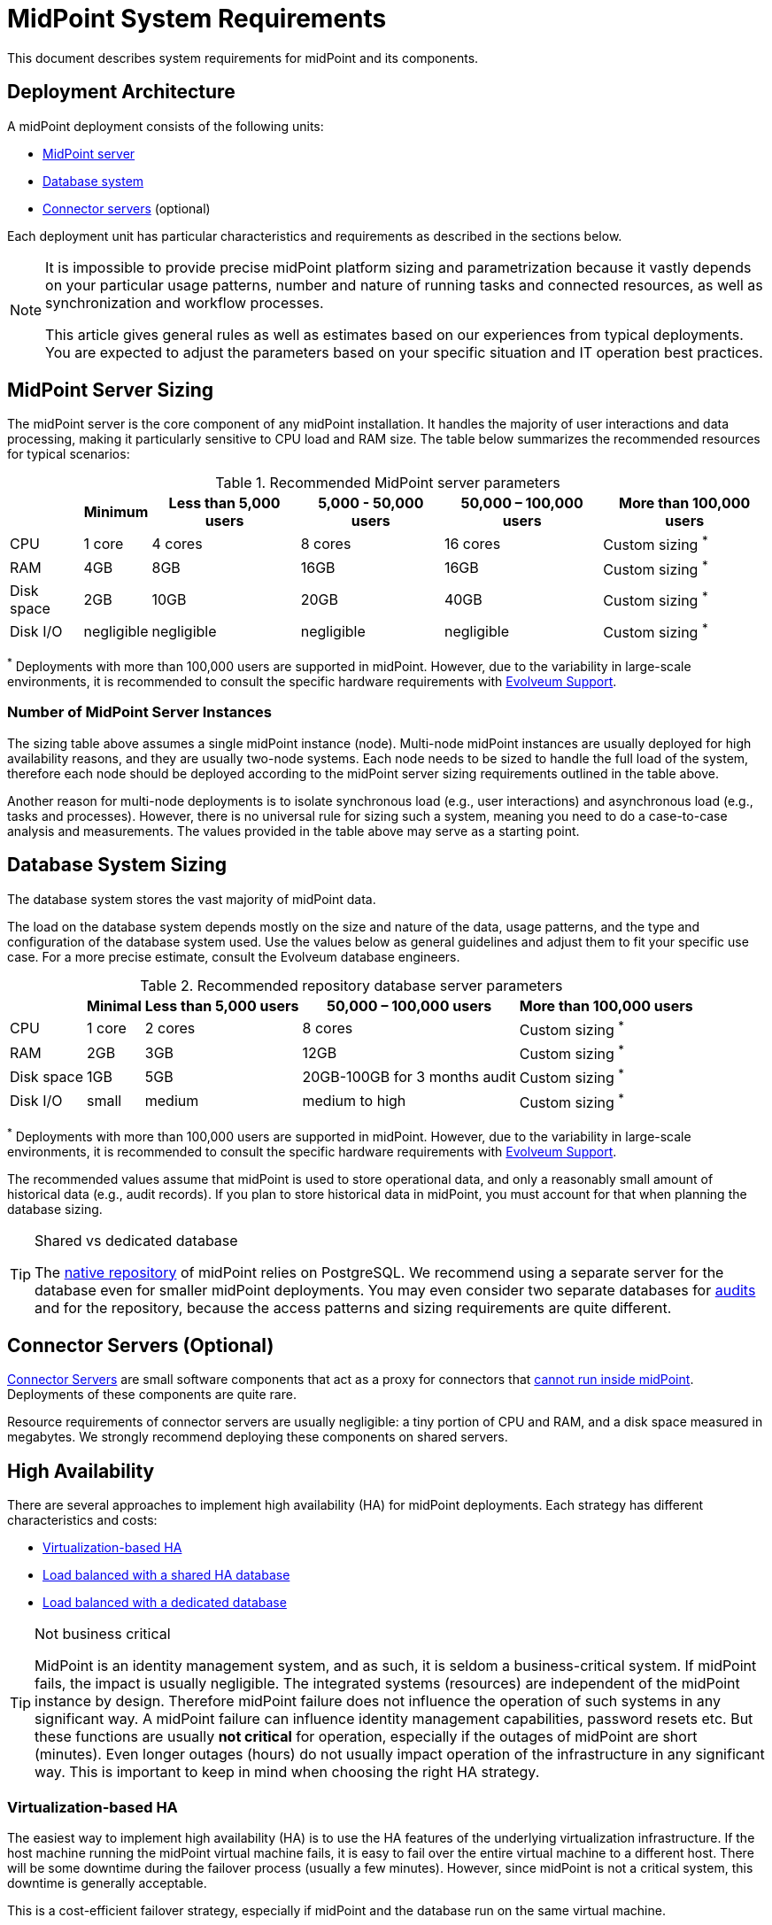 = MidPoint System Requirements
:page-nav-title: System Requirements
:page-wiki-name: System Requirements
:page-wiki-id: 3145846
:page-wiki-metadata-create-user: mamut
:page-wiki-metadata-create-date: 2011-09-27T13:44:16.115+02:00
:page-wiki-metadata-modify-user: petr.gasparik
:page-wiki-metadata-modify-date: 2020-07-15T11:06:14.784+02:00
:page-upkeep-status: green
:page-toc: top
:page-description: Recommended system sizing and infrastructure configuration for midPoint deployment in various scenarios
:page-keywords: system requirements, sizing, infrastructure, clustering

This document describes system requirements for midPoint and its components.

== Deployment Architecture

A midPoint deployment consists of the following units:

* <<midpoint_server_sizing,MidPoint server>>

* <<database_system_sizing,Database system>>

* <<connector_servers_sizing,Connector servers>> (optional)

Each deployment unit has particular characteristics and requirements as described in the sections below.

[NOTE]
====
It is impossible to provide precise midPoint platform sizing and parametrization
because it vastly depends on your particular usage patterns,
number and nature of running tasks and connected resources,
as well as synchronization and workflow processes.

This article gives general rules as well as estimates based on our experiences from typical deployments.
You are expected to adjust the parameters based on your specific situation and IT operation best practices.
====

[[midpoint_server_sizing]]
== MidPoint Server Sizing

The midPoint server is the core component of any midPoint installation.
It handles the majority of user interactions and data processing, making it particularly sensitive to CPU load and RAM size.
The table below summarizes the recommended resources for typical scenarios:

// TODO: Are the disk size values still valid for 4.9+, with all the new caching?
//(or probably the DB disk size, but the question stands) 2025-07-08 @dakle
.Recommended MidPoint server parameters
[%autowidth]
|===
|  | Minimum | Less than 5,000 users | 5,000 - 50,000 users | 50,000 – 100,000 users | More than 100,000 users

| CPU
| 1 core
| 4 cores
| 8 cores
| 16 cores
| Custom sizing ^*^


| RAM
| 4GB
| 8GB
| 16GB
| 16GB
| Custom sizing ^*^


| Disk space
| 2GB
| 10GB
| 20GB
| 40GB
| Custom sizing ^*^


| Disk I/O
| negligible
| negligible
| negligible
| negligible
| Custom sizing ^*^


|===

^*^ Deployments with more than 100,000 users are supported in midPoint.
However, due to the variability in large-scale environments, it is recommended to consult the specific hardware requirements with link:https://evolveum.com/services/consulting-services/[Evolveum Support].

=== Number of MidPoint Server Instances

The sizing table above assumes a single midPoint instance (node).
Multi-node midPoint instances are usually deployed for high availability reasons, and they are usually two-node systems.
Each node needs to be sized to handle the full load of the system, therefore each node should be deployed according to the midPoint server sizing requirements outlined in the table above.

Another reason for multi-node deployments is to isolate synchronous load (e.g., user interactions) and asynchronous load (e.g., tasks and processes).
However, there is no universal rule for sizing such a system, meaning you need to do a case-to-case analysis and measurements.
The values provided in the table above may serve as a starting point.

[[database_system_sizing]]
== Database System Sizing

// TODO reference native repo docs, when sizing is written for it:
// xref:/midpoint/reference/repository/native-postgresql/postgresql-configuration/#db-server-sizing[]
// checked on 2025-07-08, not written yet. @dakle

The database system stores the vast majority of midPoint data.

The load on the database system depends mostly on the size and nature of the data, usage patterns, and the type and configuration of the database system used.
Use the values below as general guidelines and adjust them to fit your specific use case.
For a more precise estimate, consult the Evolveum database engineers.

.Recommended repository database server parameters
[%autowidth]
|===
|  | Minimal | Less than 5,000 users | 50,000 – 100,000 users | More than 100,000 users

| CPU
| 1 core
| 2 cores
| 8 cores
| Custom sizing ^*^

| RAM
| 2GB
| 3GB
| 12GB
| Custom sizing ^*^

| Disk space
| 1GB
| 5GB
| 20GB-100GB for 3 months audit
| Custom sizing ^*^

| Disk I/O
| small
| medium
| medium to high
| Custom sizing ^*^

|===

^*^ Deployments with more than 100,000 users are supported in midPoint.
However, due to the variability in large-scale environments, it is recommended to consult the specific hardware requirements with link:https://evolveum.com/services/consulting-services/[Evolveum Support].

The recommended values assume that midPoint is used to store operational data, and only a reasonably small amount of historical data (e.g., audit records).
If you plan to store historical data in midPoint, you must account for that when planning the database sizing.

[TIP]
.Shared vs dedicated database
====
The xref:/midpoint/reference/repository/native-postgresql/[native repository] of midPoint relies on PostgreSQL.
We recommend using a separate server for the database even for smaller midPoint deployments.
You may even consider two separate databases for xref:/midpoint/reference/security/audit/#separate-repository-configuration-for-audit[audits] and for the repository, because the access patterns and sizing requirements are quite different.
====

[[connector_servers_sizing]]
== Connector Servers (Optional)

xref:/connectors/connid/1.x/connector-server/[Connector Servers] are small software components that act as a proxy for connectors that xref:/connectors/connid/1.x/connector-server/#why-use-a-connector-server[cannot run inside midPoint].
Deployments of these components are quite rare.

Resource requirements of connector servers are usually negligible:
a tiny portion of CPU and RAM, and a disk space measured in megabytes.
We strongly recommend deploying these components on shared servers.

== High Availability

There are several approaches to implement high availability (HA) for midPoint deployments.
Each strategy has different characteristics and costs:

* <<virtualization_based_HA,Virtualization-based HA>>

* <<load_balanced_shared,Load balanced with a shared HA database>>

* <<load_balanced_dedicated,Load balanced with a dedicated database>>

[TIP]
.Not business critical
====
MidPoint is an identity management system, and as such, it is seldom a business-critical system.
If midPoint fails, the impact is usually negligible.
The integrated systems (resources) are independent of the midPoint instance by design.
Therefore midPoint failure does not influence the operation of such systems in any significant way.
A midPoint failure can influence identity management capabilities, password resets etc.
But these functions are usually *not critical* for operation, especially if the outages of midPoint are short (minutes).
Even longer outages (hours) do not usually impact operation of the infrastructure in any significant way.
This is important to keep in mind when choosing the right HA strategy.
====

[[virtualization_based_HA]]
=== Virtualization-based HA

The easiest way to implement high availability (HA) is to use the HA features of the underlying virtualization infrastructure.
If the host machine running the midPoint virtual machine fails, it is easy to fail over the entire virtual machine to a different host.
There will be some downtime during the failover process (usually a few minutes).
However, since midPoint is not a critical system, this downtime is generally acceptable.

This is a cost-efficient failover strategy, especially if midPoint and the database run on the same virtual machine.

In this scenario, midPoint is set up to run in a single-node configuration (default), and no extra configuration is necessary.
The HA mechanisms are completely transparent.
MidPoint has internal mechanisms to recover from system outages, which will be automatically utilized in this setup after the failover.

[[load_balanced_shared]]
=== Load Balanced with a Shared HA Database

In this scenario, multiple instances of midPoint servers are load balanced at the HTTP layer using a standard HTTP load balancer (in the link:https://en.wikipedia.org/wiki/Load_balancing_(computing)#Persistence[sticky mode]).
All midPoint servers connect to the same database, which has internal HA mechanisms.
MidPoint shares the database engine with other applications.

This setup assumes the use of a shared database instance that already has HA mechanisms in place.
Since this database is shared with several applications, link:https://www.geeksforgeeks.org/system-design/active-passive-active-active-architecture-for-high-availability-system/[active-active] HA mechanisms are justifiable, as the cost of the HA setup is divided among multiple applications.

[[load_balanced_dedicated]]
=== Load Balanced with a Dedicated Database

In this scenario, multiple instances of midPoint servers are load balanced at the HTTP layer using a standard HTTP load balancer (in the link:https://en.wikipedia.org/wiki/Load_balancing_(computing)#Persistence[sticky mode]).
All midPoint servers connect to the same database, which has internal HA mechanisms.
The database engine installation is dedicated to midPoint.

This is the most expensive setup and is seldom justifiable due to the cost of the HA database system.
The usual compromise in this case is to use link:https://www.geeksforgeeks.org/system-design/active-passive-active-active-architecture-for-high-availability-system/[active-passive] database HA strategies. 
Due to the low criticality of midPoint, this is usually acceptable from the operational point of view.

== Software Requirements

Refer to the xref:/midpoint/release/[midPoint Releases] documentation for software requirements.

== Infrastructure Requirements

When starting an IAM project, you must prepare not only the midPoint servers but also the database and load balancer (if required).
You need access to the infrastructure where these servers are running, as well as to the source and target systems.
In most cases, the infrastructure is prepared by the administrators on the customer site.

=== Basic Single-Node Deployment

The following schema represents a basic deployment environment:

Basic single-node midPoint deployment
image::midpoint-environment-schema-basic.svg["Basic midPoint deployment schema with midPoint and its repository in the center and lines showing access routes to resources and user's computer. Optional VPN is placed between midPoint and the computer"]

In the center of the schema, the largest rectangle represents a virtual machine, usually running Linux, with the xref:/midpoint/install/bare-installation/distribution/#purpose-and-quality[basic required set of tools] installed.

==== Shared Database Repository

For the database repository (DB), an existing DB server is usually used.
You have access to the database using SQL via TCP/IP from the midPoint server.
Do not forget to configure the firewalls to enable communication over the used ports.

The database needs to be configured prior to midPoint installation so that the person who installs midPoint can configure the midPoint instance correctly.
In the single-node mode, the DB can be placed on a separate DB server.

==== Notification System

If e-mail notifications are needed, access to the SMTP server and an account with send privileges is required.
If you need SMS notifications, you also need access to an SMS gateway and have the account privileges to send SMS.

==== Secure Remote Deployment

If your setup requires access to your midPoint deployment over the public Internet, you need to secure the communication between end users' computers and the midPoint instance.
One of the options is to use a virtual private network (VPN) for everyone who needs to access midPoint.
VPN provides a tunnel from the user's machine to midPoint (or the load balancer before it).

A separate SSH access for troubleshooting purposes is advised, so that you have a chance to examine the situation in case the VPN or the load balancer fail.
We recommend setting up an SSH access to your midPoint nodes.
You can use it to access midPoint configuration files and logs in case something goes wrong.
If you deploy no xref:/midpoint/install/containers/kubernetes/[Kubernetes], though, you do not need SSH to manage the nodes remotely.

==== Resources

Then there are the resources.
There are many different communication protocols the resources may use.
The schema above shows just a couple of the most common ones.

You may have an HR system which is only able to give midPoint CSV files, there may be a more complex system, data of which you can access using SQL, you may need to connect an Active Directory, and so on.
With some resources, such as xref:/connectors/connectors/com.evolveum.polygon.connector.sap.SapConnector/[SAP and JCo], you need to enable API on the target resource, open your firewall on servers where the target system is running, and create an account with appropriate permissions to manage identities.
In certain cases, you may have to deploy a <<connector_servers_sizing,connector server>> to access some special resources.
The list of options is endless and very much depends on what exactly you need to manage with midPoint.

=== Multi-Node Deployment

The situation gets a bit more complex when you deploy midPoint on two or more nodes:

.Deployment of midPoint with two nodes, load balancer, VPN, and a few example resources
image::midpoint-environment-schema-HA-two-nodes.svg["Two-node midPoint deployment schema with two midPoint node and their shared repository in the center and lines showing access routes to resources and user's computer. Optional VPN and load balancer are placed between midPoint and the computer"]

==== Work Distribution

In multi-node deployment, the job distribution among the nodes is handled centrally.

The repository DB keeps track of the task states, i.e., which are to be done, in progress, or done.
MidPoint uses the Quartz job scheduling library on each node.
The Quartz library instances use the central job store to ensure that no single task is processed by multiple nodes concurrently.
// TODO link to HA for job store details links @dakle 2025-07-19
The available tasks are picked by the nodes on the first-come-first-served basis, which ensures a reasonably even task distribution.

Refer to xref:/midpoint/reference/tasks/task-manager/[] for details on task handling in midPoint.

==== Communication Among Nodes

Primarily, the nodes communicate with the central repository database rather than among themselves.
One exception is *cache invalidation*.
When a node changes data in the midPoint database, the node informs other nodes about the need to invalidate their cache.
The *communication between nodes runs over HTTPS*.

Refer to the xref:/midpoint/reference/deployment/clustering-ha/#cache-invalidation[article on high-availability deployment] for details about node communication.

==== Node Troubleshooting Access

Identity engineers and midPoint users in general usually do not need to care to which node they are connecting because the nodes are all equal.
If midPoint runs on an infrastructure like Kubernetes and uses xref:/midpoint/operations-manual/#_syslog_logging[remote logging],
you can remotely inspect and manage, diagnose, and fix individual nodes if something goes wrong, without the need to access them directly.
On the other hand, if your nodes store logs locally and you cannot manage them centrally like with Kubernetes,
you need the ability to access a chosen node directly via SSH, for example. 

==== All Nodes Are Created Equal

All nodes need to have the same configuration and access levels regardless of whether you deploy midPoint on 200 nodes or just one.
There must be no differences because *all nodes are created equal*: when one node goes down, others need to replace it in full.

You can check that connections to resource work as expected using `ping`, `telnet`, or `wget`, for instance.

== Environment Requirements

Usually, at least two environments are typically used for the development of an IAM deployment: test and production.
In many cases, there is also a local midPoint installation on the identity engineer's computer and a separate development environment in the customer's infrastructure.

=== Keep the Environments as Similar as Possible

The best practice is to use a configuration that is as similar as possible in all these environments.
However, the environments should also be completely isolated so that the test environment cannot touch production data on a resource.
VPN can be shared.

We recommend having the same operating system, midPoint version, and resource data for all environments.
If _same_ is not possible, as similar as possible is desirable.
Any differences may lead to situations where something is working and is well tested in one environment, but does not work in another.

Regardless of how similar you can keep your environments,
*we suggest you xref:/midpoint/reference/simulation/[simulate every change]* on the production environment before you deploy it.
Using simulations, you can discover issues before they can do any damage to your production data.

If the data are sensitive and cannot be used in the development environment, you can obfuscate them and only use a part of them as a sample.
However, the schema and all attributes that you use need to be used the same way as in the production environment to minimize differences.

When deploying the solution to production, you need to have access to the production environment and the data there.
In this case, it is not necessary to obfuscate data for the test or development environments, because the same identity engineer is responsible for the development, testing and deployment.

[WARNING]
====
Irrespective of whether you use the original or obfuscated data, you need to be able to use production data in the development phase to prevent future issues.

Note that running an IDM project involves consolidating users, changing the data structures, and accessing data in general.
Every discrepancy and exception will surface in production, and you will need to decide how to handle it.
That is why it is best to implement your IDM project when you are not doing acceptance testing, have problems in production, or face hard deadlines.
====

== See Also

* xref:/midpoint/release/[midPoint Releases]

* xref:/midpoint/reference/deployment/clustering-ha/[]
